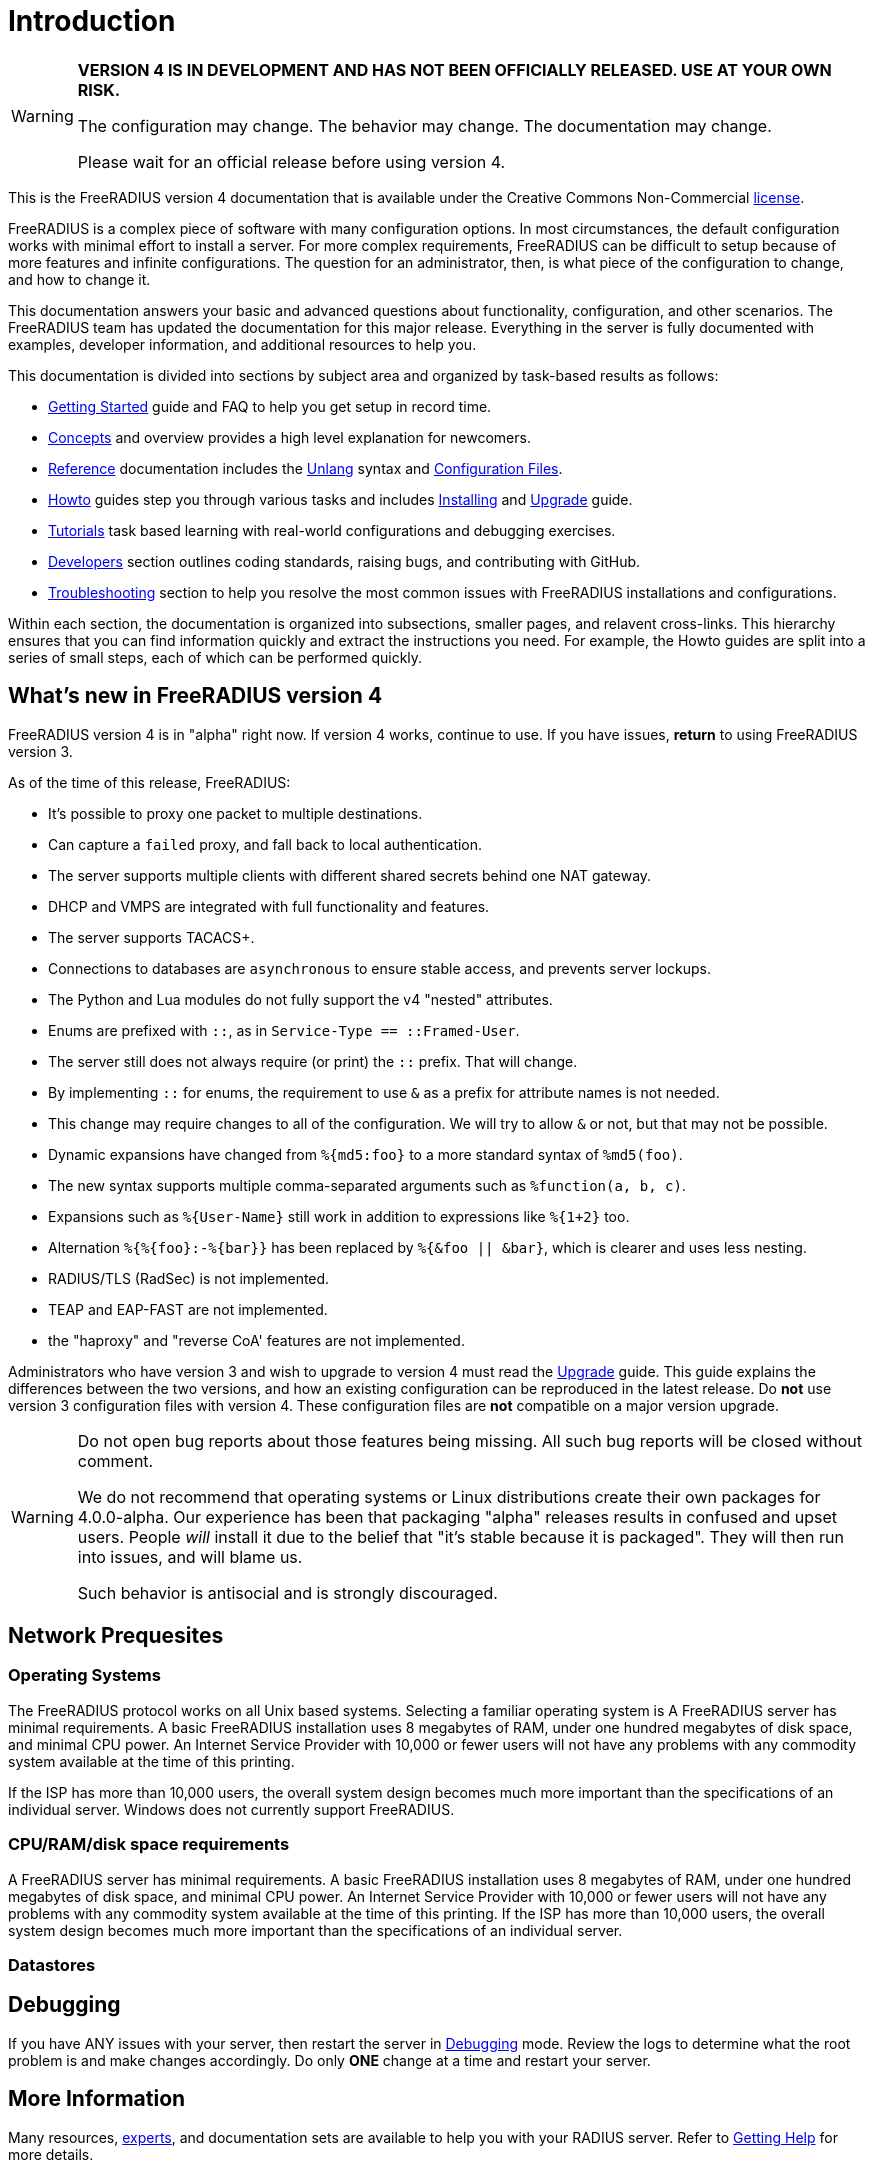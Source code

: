 = Introduction

[WARNING]
====
*VERSION 4 IS IN DEVELOPMENT AND HAS NOT BEEN OFFICIALLY
RELEASED. USE AT YOUR OWN RISK.*

The configuration may change. The behavior may change. The
documentation may change.

Please wait for an official release before using version 4.
====

This is the FreeRADIUS version 4 documentation that is available under
the Creative Commons Non-Commercial xref:LICENSE[license].

FreeRADIUS is a complex piece of software with many configuration
options. In most circumstances, the default configuration works with
minimal effort to install a server.
For more complex requirements, FreeRADIUS can be difficult to
setup because of more features and infinite configurations. The question for an administrator, then, is what
piece of the configuration to change, and how to change it.

This documentation answers your basic and advanced questions about functionality, configuration, and
other scenarios. The FreeRADIUS team has updated the documentation for this major release.
Everything in the server is fully documented with examples, developer information, and additional resources to help you.

This documentation is divided into sections by subject area and organized by
task-based results as follows:

* xref:getstarted.adoc[Getting Started] guide and FAQ to help you get setup in record time.
* xref:concepts:index.adoc[Concepts] and overview provides a high level explanation for newcomers.
* xref:reference:index.adoc[Reference] documentation includes the xref:reference:unlang/index.adoc[Unlang] syntax and xref:reference:raddb/index.adoc[Configuration Files].
* xref:howto:index.adoc[Howto] guides step you through various tasks and includes xref:howto:installation/index.adoc[Installing] and xref:howto:installation/upgrade.adoc[Upgrade] guide.
* xref:tutorials:new_user.adoc[Tutorials] task based learning with real-world configurations and debugging exercises.
* xref:developers:index.adoc[Developers] section outlines coding standards, raising bugs, and contributing with GitHub.
* xref:ts.adoc[Troubleshooting] section to help you resolve the most common issues with FreeRADIUS installations and configurations.

Within each section, the documentation is organized into subsections, smaller pages, and relavent cross-links.
This hierarchy ensures that you can find information quickly and extract the instructions you need.
For example, the Howto guides are split into a series of small
steps, each of which can be performed quickly.

== What's new in FreeRADIUS version 4

FreeRADIUS version 4 is in "alpha" right now.  If version 4 works, continue to use.
If you have issues, *return* to using FreeRADIUS version 3.

As of the time of this release, FreeRADIUS:

* It's possible to proxy one packet to multiple destinations.
* Can capture a `failed` proxy, and fall back to local
  authentication.
* The server supports multiple clients with different shared
  secrets behind one NAT gateway.
* DHCP and VMPS are integrated with full functionality and features.
* The server supports TACACS+.
* Connections to databases are `asynchronous` to ensure stable access,
  and prevents server lockups.
* The Python and Lua modules do not fully support the v4 "nested" attributes.
* Enums are prefixed with `::`, as in `Service-Type == ::Framed-User`.
  * The server still does not always require (or print) the `::` prefix.  That will change.
* By implementing `::` for enums, the requirement to use `&` as a prefix for attribute names is not needed.
  * This change may require changes to all of the configuration.  We will try to allow `&` or not, but that may not be possible.
* Dynamic expansions have changed from `%{md5:foo}` to a more standard syntax of `%md5(foo)`.
* The new syntax supports multiple comma-separated arguments such as `%function(a, b, c)`.
* Expansions such as `%{User-Name}`  still work in addition to expressions like `%{1+2}` too.
* Alternation `%{%{foo}:-%{bar}}` has been replaced by `%{&foo || &bar}`, which is clearer and uses less nesting.
* RADIUS/TLS (RadSec) is not implemented.
* TEAP and EAP-FAST are not implemented.
* the "haproxy" and "reverse CoA' features are not implemented.

Administrators who have version 3 and wish to upgrade to version 4
must read the  xref:howto:installation/upgrade.adoc[Upgrade] guide.
This guide explains the differences between the two versions, and
how an existing configuration can be reproduced in the latest
release. Do *not* use version 3 configuration files
with version 4. These configuration files are *not* compatible on a
major version upgrade.

[WARNING]
====
Do not open bug reports about those features being missing.
All such bug reports will be closed without comment.

We do not recommend that operating systems or Linux distributions
create their own packages for 4.0.0-alpha.  Our experience has been
that packaging "alpha" releases results in confused and upset users.
People _will_ install it due to the belief that "it's stable because
it is packaged".  They will then run into issues, and will blame us.

Such behavior is antisocial and is strongly discouraged.
====

== Network Prequesites

=== Operating Systems

The FreeRADIUS protocol works on all Unix based systems. Selecting a familiar operating system is
A FreeRADIUS server has minimal requirements. A basic FreeRADIUS installation uses 8 megabytes of
RAM, under one hundred megabytes of disk space, and minimal CPU power. An Internet Service Provider
with 10,000 or fewer users will not have any problems with any commodity system available at the time
of this printing.

If the ISP has more than 10,000 users, the overall system design becomes much more
important than the specifications of an individual server. Windows does not currently support FreeRADIUS.

=== CPU/RAM/disk space requirements
A FreeRADIUS server has minimal requirements. A basic FreeRADIUS installation uses 8 megabytes of
RAM, under one hundred megabytes of disk space, and minimal CPU power. An Internet Service Provider
with 10,000 or fewer users will not have any problems with any commodity system available at the time
of this printing. If the ISP has more than 10,000 users, the overall system design becomes much more
important than the specifications of an individual server.

=== Datastores

== Debugging

If you have ANY issues with your server, then restart the server
in xref:radiusd_x.adoc[Debugging] mode. Review the logs to determine what
the root problem is and make changes accordingly. Do only *ONE* change
at a time and restart your server.

== More Information

Many resources, https://www.inkbridge.io/[experts], and documentation sets are available to help you with your RADIUS server. Refer to xref:gethelp.adoc[Getting Help] for more details.
